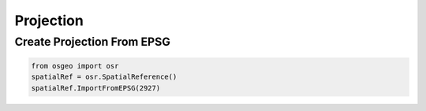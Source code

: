 Projection
==========

Create Projection From EPSG
---------------------------

.. code-block:: python

	from osgeo import osr
	spatialRef = osr.SpatialReference()
	spatialRef.ImportFromEPSG(2927)
